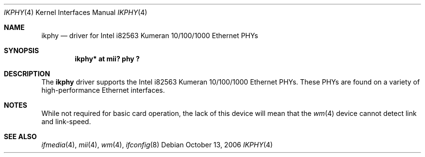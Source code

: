 .\"	$NetBSD$
.\"
.\" Copyright (c) 1998 The NetBSD Foundation, Inc.
.\" All rights reserved.
.\"
.\" This code is derived from software contributed to The NetBSD Foundation
.\" by Jason R. Thorpe of the Numerical Aerospace Simulation Facility,
.\" NASA Ames Research Center.
.\"
.\" Redistribution and use in source and binary forms, with or without
.\" modification, are permitted provided that the following conditions
.\" are met:
.\" 1. Redistributions of source code must retain the above copyright
.\"    notice, this list of conditions and the following disclaimer.
.\" 2. Redistributions in binary form must reproduce the above copyright
.\"    notice, this list of conditions and the following disclaimer in the
.\"    documentation and/or other materials provided with the distribution.
.\"
.\" THIS SOFTWARE IS PROVIDED BY THE NETBSD FOUNDATION, INC. AND CONTRIBUTORS
.\" ``AS IS'' AND ANY EXPRESS OR IMPLIED WARRANTIES, INCLUDING, BUT NOT LIMITED
.\" TO, THE IMPLIED WARRANTIES OF MERCHANTABILITY AND FITNESS FOR A PARTICULAR
.\" PURPOSE ARE DISCLAIMED.  IN NO EVENT SHALL THE FOUNDATION OR CONTRIBUTORS
.\" BE LIABLE FOR ANY DIRECT, INDIRECT, INCIDENTAL, SPECIAL, EXEMPLARY, OR
.\" CONSEQUENTIAL DAMAGES (INCLUDING, BUT NOT LIMITED TO, PROCUREMENT OF
.\" SUBSTITUTE GOODS OR SERVICES; LOSS OF USE, DATA, OR PROFITS; OR BUSINESS
.\" INTERRUPTION) HOWEVER CAUSED AND ON ANY THEORY OF LIABILITY, WHETHER IN
.\" CONTRACT, STRICT LIABILITY, OR TORT (INCLUDING NEGLIGENCE OR OTHERWISE)
.\" ARISING IN ANY WAY OUT OF THE USE OF THIS SOFTWARE, EVEN IF ADVISED OF THE
.\" POSSIBILITY OF SUCH DAMAGE.
.\"
.Dd October 13, 2006
.Dt IKPHY 4
.Os
.Sh NAME
.Nm ikphy
.Nd driver for Intel i82563 Kumeran 10/100/1000 Ethernet PHYs
.Sh SYNOPSIS
.Cd "ikphy* at mii? phy ?"
.Sh DESCRIPTION
The
.Nm
driver supports the Intel i82563 Kumeran 10/100/1000 Ethernet PHYs.
These PHYs are found on a variety of high-performance Ethernet interfaces.
.Sh NOTES
While not required for basic card operation, the lack of this device will
mean that the
.Xr wm 4
device cannot detect link and link-speed.
.Sh SEE ALSO
.Xr ifmedia 4 ,
.Xr mii 4 ,
.Xr wm 4 ,
.Xr ifconfig 8
